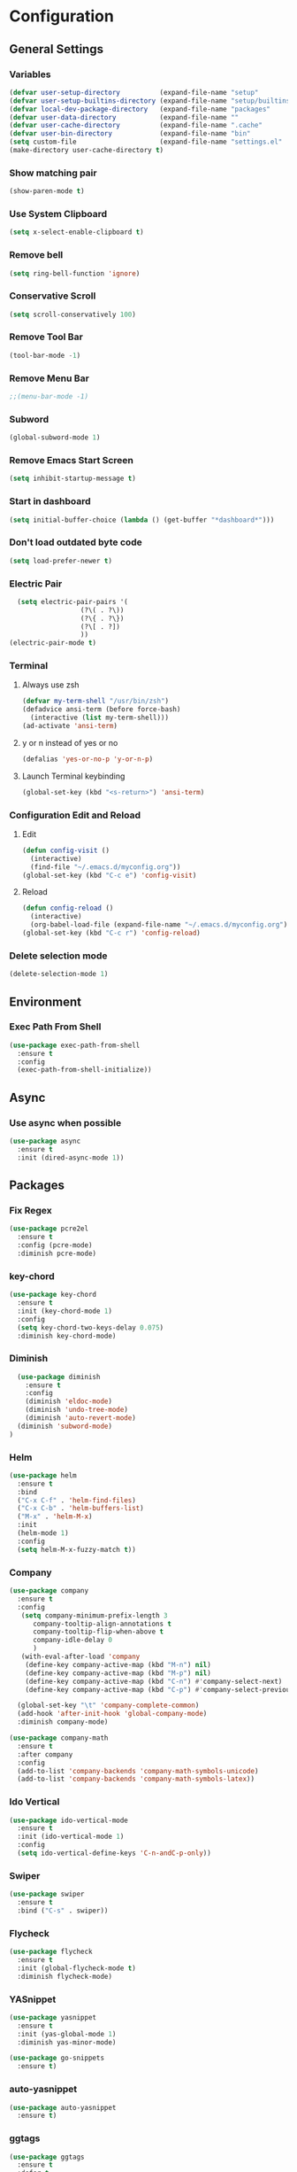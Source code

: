 * Configuration
** General Settings
*** Variables
#+BEGIN_SRC emacs-lisp
(defvar user-setup-directory          (expand-file-name "setup"          user-emacs-directory))
(defvar user-setup-builtins-directory (expand-file-name "setup/builtins" user-emacs-directory))
(defvar local-dev-package-directory   (expand-file-name "packages"       user-emacs-directory))
(defvar user-data-directory           (expand-file-name ""               user-emacs-directory))
(defvar user-cache-directory          (expand-file-name ".cache"         user-emacs-directory))
(defvar user-bin-directory            (expand-file-name "bin"            "~"))
(setq custom-file                     (expand-file-name "settings.el"    user-emacs-directory))
(make-directory user-cache-directory t)
#+END_SRC
*** Show matching pair
#+BEGIN_SRC emacs-lisp
  (show-paren-mode t)
#+END_SRC
*** Use System Clipboard
#+BEGIN_SRC emacs-lisp
  (setq x-select-enable-clipboard t)
#+END_SRC
*** Remove bell
#+BEGIN_SRC emacs-lisp
(setq ring-bell-function 'ignore)
#+END_SRC

*** Conservative Scroll
#+BEGIN_SRC emacs-lisp
(setq scroll-conservatively 100)
#+END_SRC

*** Remove Tool Bar
#+BEGIN_SRC emacs-lisp
(tool-bar-mode -1)
#+END_SRC

*** Remove Menu Bar
#+BEGIN_SRC emacs-lisp
;;(menu-bar-mode -1)
#+END_SRC

*** Subword
#+BEGIN_SRC emacs-lisp
  (global-subword-mode 1)

#+END_SRC
*** Remove Emacs Start Screen
#+BEGIN_SRC emacs-lisp
(setq inhibit-startup-message t)
#+END_SRC
*** Start in dashboard
#+BEGIN_SRC emacs-lisp
(setq initial-buffer-choice (lambda () (get-buffer "*dashboard*")))
#+END_SRC
*** Don't load outdated byte code
#+BEGIN_SRC emacs-lisp
(setq load-prefer-newer t)
#+END_SRC
*** Electric Pair
#+BEGIN_SRC emacs-lisp
  (setq electric-pair-pairs '(
			      (?\( . ?\))
			      (?\{ . ?\})
			      (?\[ . ?])
			      ))
(electric-pair-mode t)
#+END_SRC

*** Terminal
**** Always use zsh
#+BEGIN_SRC emacs-lisp
  (defvar my-term-shell "/usr/bin/zsh")
  (defadvice ansi-term (before force-bash)
    (interactive (list my-term-shell)))
  (ad-activate 'ansi-term)
#+END_SRC
**** y or n instead of yes or no
#+BEGIN_SRC emacs-lisp
  (defalias 'yes-or-no-p 'y-or-n-p)
#+END_SRC
**** Launch Terminal keybinding
#+BEGIN_SRC emacs-lisp
  (global-set-key (kbd "<s-return>") 'ansi-term)
#+END_SRC
*** Configuration Edit and Reload
**** Edit
#+BEGIN_SRC emacs-lisp
  (defun config-visit ()
    (interactive)
    (find-file "~/.emacs.d/myconfig.org"))
  (global-set-key (kbd "C-c e") 'config-visit)
#+END_SRC
**** Reload
#+BEGIN_SRC emacs-lisp
  (defun config-reload ()
    (interactive)
    (org-babel-load-file (expand-file-name "~/.emacs.d/myconfig.org")))
  (global-set-key (kbd "C-c r") 'config-reload)
#+END_SRC
*** Delete selection mode
#+BEGIN_SRC emacs-lisp
  (delete-selection-mode 1)
#+END_SRC
** Environment
*** Exec Path From Shell
#+BEGIN_SRC emacs-lisp
  (use-package exec-path-from-shell
    :ensure t
    :config
    (exec-path-from-shell-initialize))
#+END_SRC
** Async 
*** Use async when possible
#+BEGIN_SRC emacs-lisp
  (use-package async
    :ensure t
    :init (dired-async-mode 1))
#+END_SRC
** Packages
*** Fix Regex
#+BEGIN_SRC emacs-lisp
  (use-package pcre2el
    :ensure t
    :config (pcre-mode)
    :diminish pcre-mode)
#+END_SRC
*** key-chord
#+BEGIN_SRC emacs-lisp
  (use-package key-chord
    :ensure t
    :init (key-chord-mode 1)
    :config
    (setq key-chord-two-keys-delay 0.075)
    :diminish key-chord-mode)
#+END_SRC
*** Diminish
#+BEGIN_SRC emacs-lisp
  (use-package diminish
    :ensure t
    :config
    (diminish 'eldoc-mode)
    (diminish 'undo-tree-mode)
    (diminish 'auto-revert-mode)
  (diminish 'subword-mode)
)
#+END_SRC
*** Helm
#+BEGIN_SRC emacs-lisp
  (use-package helm
    :ensure t
    :bind
    ("C-x C-f" . 'helm-find-files)
    ("C-x C-b" . 'helm-buffers-list)
    ("M-x" . 'helm-M-x)
    :init
    (helm-mode 1)
    :config
    (setq helm-M-x-fuzzy-match t))
#+END_SRC
*** Company
#+BEGIN_SRC emacs-lisp
  (use-package company
    :ensure t
    :config
     (setq company-minimum-prefix-length 3
    	company-tooltip-align-annotations t
    	company-tooltip-flip-when-above t
     	company-idle-delay 0
    	)
     (with-eval-after-load 'company
      (define-key company-active-map (kbd "M-n") nil)
      (define-key company-active-map (kbd "M-p") nil)
      (define-key company-active-map (kbd "C-n") #'company-select-next)
      (define-key company-active-map (kbd "C-p") #'company-select-previous))

    (global-set-key "\t" 'company-complete-common)
    (add-hook 'after-init-hook 'global-company-mode)
    :diminish company-mode)

  (use-package company-math
    :ensure t
    :after company
    :config
    (add-to-list 'company-backends 'company-math-symbols-unicode)
    (add-to-list 'company-backends 'company-math-symbols-latex))
#+END_SRC
*** Ido Vertical 
#+BEGIN_SRC emacs-lisp
  (use-package ido-vertical-mode
    :ensure t
    :init (ido-vertical-mode 1)
    :config
    (setq ido-vertical-define-keys 'C-n-andC-p-only))
#+END_SRC
*** Swiper
#+BEGIN_SRC emacs-lisp
    (use-package swiper
      :ensure t
      :bind ("C-s" . swiper))
#+END_SRC
*** Flycheck
#+BEGIN_SRC emacs-lisp
  (use-package flycheck
    :ensure t
    :init (global-flycheck-mode t)
    :diminish flycheck-mode)
#+END_SRC
*** YASnippet
  #+BEGIN_SRC emacs-lisp
    (use-package yasnippet
      :ensure t
      :init (yas-global-mode 1)
      :diminish yas-minor-mode)

    (use-package go-snippets
      :ensure t)
#+END_SRC
*** auto-yasnippet
#+BEGIN_SRC emacs-lisp
  (use-package auto-yasnippet
    :ensure t)
#+END_SRC
*** ggtags
#+BEGIN_SRC emacs-lisp
  (use-package ggtags
    :ensure t
    :defer t
    :config
    (add-hook 'c-mode-common-hook
		(lambda ()
		  (when (derived-mode-p 'c-mode 'c++-mode 'java-mode)
		    (ggtags-mode 1)))))
#+END_SRC
*** Emmet
#+BEGIN_SRC emacs-lisp
  (use-package emmet-mode
    :ensure t
    :config
    (add-hook 'sgml-mode-hook 'emmet-mode)
    (add-hook 'css-mode-hook 'emmet-mode)
    (add-hook 'emmet-mode-hook (lambda ()
			      (setq emmet-indent-after-insert nil)
			      (setq emmet-indentation 4)
			      (setq emmet-move-cursor-between-quotes t)
			    )
    )
)
#+END_SRC
*** projectile
#+BEGIN_SRC emacs-lisp
  (use-package projectile
    :ensure t
    :init (projectile-mode 1)
    :config
    (setq projectile-completion-system 'helm
	  projectile-find-dir-includes-top-level t)

    (defun neotree-project-root (&optional directory)
      "Open a NeoTree browser for a project directory"
      (interactive)
      (let ((default-directory (or directory default-directory)))
	(if (and (fboundp 'neo-global--window-exists-p)
		 (neo-global--window-exists-p))
	    (neotree-hide)
	  (neotree-find (projectile-project-root)))))

    (progn
      (bind-keys
       :map projectile-mode-map
       ("C-x C-f" . helm-find-files)
       ("C-x C-p" . projectile-find-file)
       ("C-c p d" . projectile-find-dir)
       ("C-c p D" . projectile-dired))
      (setq projectile-known-projects-file (expand-file-name  "projectile-bookmarks.eld" user-cache-directory)
	    projectile-cache-file (expand-file-name  "projectile.cache" user-cache-directory))
      (setq projectile-enable-caching t)
      (setq projectile-require-project-root nil)
      (setq projectile-completion-system 'helm)
      )
    :diminish projectile-mode)

    (use-package counsel-projectile
      :ensure t
      :init (counsel-projectile-mode 1)
      :config
      (define-key projectile-mode-map (kbd "C-c p") 'projectile-command-map))
#+END_SRC
*** popup-kill-ring
#+BEGIN_SRC emacs-lisp
  (use-package popup-kill-ring
    :ensure t
    :bind ("M-y" . popup-kill-ring))
#+END_SRC
*** hungry-delete
#+BEGIN_SRC emacs-lisp
  (use-package hungry-delete
    :ensure t
    :config (global-hungry-delete-mode)
    :diminish hungry-delete-mode)
#+END_SRC
*** expand-region
#+BEGIN_SRC emacs-lisp
  (use-package expand-region
    :ensure t
    :init (unbind-key "C-c v")
    :bind ("C-=" . er/expand-region))
#+END_SRC
*** aggressive-indent
#+BEGIN_SRC emacs-lisp
  (use-package aggressive-indent
    :ensure t
    :init (global-aggressive-indent-mode 1)
    :diminish aggressive-indent-mode)
#+END_SRC
** Navigation
*** Avy
#+BEGIN_SRC emacs-lisp
  (use-package avy
    :ensure t
    :bind (("C-c j w" . avy-goto-word-1)
	   ("C-c j l" . avy-goto-line)
	   ("C-c j b" . avy-pop-mark)
	   ("C-c j c" . avy-goto-char-2)
	   ("C-c j s" . avy-goto-symbol-1)))
#+END_SRC
*** Line Numbers
**** nlinum
#+BEGIN_SRC emacs-lisp
  (use-package nlinum
    :ensure t
    :config
    (global-nlinum-mode))
#+END_SRC
**** Relative line numbers
#+BEGIN_SRC emacs-lisp
  (use-package nlinum-relative
    :ensure t
    :config
    (add-hook 'prog-mode-hook 'nlinum-relative-mode))
#+END_SRC
*** Evil Mode
#+BEGIN_SRC emacs-lisp
  (use-package goto-last-change
    :ensure t)

  (use-package evil
    :ensure t
    :init (evil-mode 1)
    :config
    (key-chord-define evil-insert-state-map "jj" 'evil-normal-state)
    (define-key evil-normal-state-map (kbd "SPC") 'evil-avy-goto-word-0)
    :diminish evil-mode)

  (use-package evil-snipe
    :ensure t
    :init
    (evil-snipe-mode 1)
    :diminish evil-snipe-local-mode)

  (use-package evil-surround
    :ensure t
    :config
    (global-evil-surround-mode 1)
    :diminish evil-snipe-mode)

  (use-package evil-leader
    :ensure t
    :init (global-evil-leader-mode)
    :config
    (evil-leader/set-leader ","))
#+END_SRC
** Version Control
*** Magit
#+BEGIN_SRC emacs-lisp
  (use-package magit
    :ensure t
    :bind (("C-c g" . 'magit-status))
    )
#+END_SRC
*** GitGutter
#+BEGIN_SRC emacs-lisp
  (use-package git-gutter
    :ensure t
    :init (global-git-gutter-mode +1)
    :config
    (git-gutter:linum-setup)
    :diminish git-gutter-mode)
#+END_SRC
** Look and Feel 
*** General
**** Line Highlight
#+BEGIN_SRC emacs-lisp
  (global-hl-line-mode t)
#+END_SRC
**** Prettify Symbols
#+BEGIN_SRC emacs-lisp
(global-prettify-symbols-mode t)
#+END_SRC
*** Themes
**** Gruvbox
#+BEGIN_SRC emacs-lisp
  (use-package gruvbox-theme
    :ensure t
    :init
    (load-theme 'gruvbox-dark-hard :no-confirm))
#+END_SRC
**** Gotham
#+BEGIN_SRC emacs-lisp
  (use-package gotham-theme
    :disabled t
    :ensure t
    :init
    (load-theme 'gotham :no-confirm))
#+END_SRC
**** Zenburn
#+BEGIN_SRC emacs-lisp
  (use-package zenburn-theme
    :disabled t
    :ensure t
    :config
    (load-theme 'zenburn :no-confirm))

#+END_SRC
*** Modeline
**** Show Line and Column Numbers on modeline
#+BEGIN_SRC emacs-lisp
  (line-number-mode 1)
  (column-number-mode 1)
#+END_SRC
**** Spaceline
#+BEGIN_SRC emacs-lisp
(use-package spaceline
    :ensure t
    :config
    (require 'spaceline-config)
    (setq powerline-default-separator (quote arrow))
    (spaceline-spacemacs-theme))
#+END_SRC
*** Beacon
#+BEGIN_SRC emacs-lisp
  (use-package beacon
    :ensure t
    :init (beacon-mode 1)
    :diminish beacon-mode)
#+END_SRC
*** Dashboard
#+BEGIN_SRC emacs-lisp
  (use-package dashboard
    :ensure t
    :config
    (dashboard-setup-startup-hook)
    (setq dashboard-items '(
			    (recents . 5)
			    (projects . 5)
			    ))
    (setq dashboard-banner-logo-title "")
    (setq dashboard-startup-banner "~/.emacs.d/img/dashLogo_gruvBox.png"))
#+END_SRC
*** rainbow-delimiters
#+BEGIN_SRC emacs-lisp
  (use-package rainbow-delimiters
    :ensure t
    :init (rainbow-delimiters-mode 1))
#+END_SRC
** Keys and Keybindings
*** which-key
#+BEGIN_SRC emacs-lisp
    (use-package which-key
      :ensure t
      :init (which-key-mode)
      :config
      (setq which-key-idle-delay 0.3
	    which-key-sort-order 'which-key-prefix-then-key-order)
	    (which-key-add-key-based-replacements
	    ;; Prefixes for global prefixes and minor modes
	    "C-c @" "outline"
	    "C-c !" "flycheck"
	    "C-c 8" "typo"
	    "C-c 8 -" "typo/dashes"
	    "C-c 8 <" "typo/left-brackets"
	    "C-c 8 >" "typo/right-brackets"
	    ;; Prefixes for my personal bindings
	    "C-c a" "applications"
	    "C-c b" "buffers"
	    "C-c c" "compile-and-comments"
	    "C-c e" "errors"
	    "C-c f" "files"
	    "C-c f v" "variables"
	    "C-c g" "git"
	    "C-c g g" "github/gist"
	    "C-c h" "helm/help"
	    "C-c i" "insert"
	    "C-c i l" "licenses"
	    "C-c j" "jump"
	    "C-c l" "language/spelling"
	    "C-c m" "major mode"
	    "C-c o" "cursors"
	    "C-c p" "projects"
	    "C-c p s" "projects/search"
	    "C-c p x" "projects/execute"
	    "C-c p 4" "projects/other-window"
	    "C-c s" "search"
	    "C-c t" "toggle"
	    "C-c v" "mark"
	    "C-c w" "windows/frames"
	    "C-c x" "text"
	    "C-c y" "auto-yasnippet")

	    (which-key-add-major-mode-key-based-replacements 'markdown-mode
	      "C-c TAB" "markdown/images"
	      "C-c C-a" "markdown/links"
	      "C-c C-c" "markdown/process"
	      "C-c C-s" "markdown/style"
	      "C-c C-t" "markdown/header"
	      "C-c C-x" "markdown/structure"
	      "C-c m" "markdown/personal")

	    (which-key-add-major-mode-key-based-replacements 'emacs-lisp-mode
	      "C-c m" "elisp/personal"
	      "C-c m e" "eval")

	    (which-key-add-major-mode-key-based-replacements 'js2-mode
	      "C-c m" "js/personal"
	      "C-c m r" "refactor")

	    (which-key-add-major-mode-key-based-replacements 'go-mode
	      "C-c m" "go/personal"
	      "C-c C-j" "go/jump"
	      "C-c C-i" "go/import")

	    (which-key-add-major-mode-key-based-replacements 'rust-mode
	      "C-c m" "rust/personal"
	      "C-c C-c" "rust/cargo")

	    (which-key-add-major-mode-key-based-replacements 'web-mode
	      "C-c C-a" "web/attributes"
	      "C-c C-b" "web/blocks"
	      "C-c C-d" "web/dom"
	      "C-c C-e" "web/element"
	      "C-c C-t" "web/tags")

      :diminish which-key-mode
    )
#+END_SRC
*** Expand Region Keys
**** Marking
#+BEGIN_SRC emacs-lisp
  (global-set-key (kbd "C-c v w") 'er/mark-word)
  (global-set-key (kbd "C-c v u") 'er/mark-url)
  (global-set-key (kbd "C-c v e") 'er/mark-email)
  (global-set-key (kbd "C-c v s") 'er/mark-sentence)
  (global-set-key (kbd "C-c v i") 'er/mark-inside-quotes)
  (global-set-key (kbd "C-c v o") 'er/mark-outside-quotes)
  (global-set-key (kbd "C-c v f") 'er/mark-defun)
  (global-set-key (kbd "C-c v c") 'er/mark-comment)
#+END_SRC
*** Globals
**** Find file in project
#+BEGIN_SRC emacs-lisp
  (global-set-key (kbd "C-c m p") 'find-file-in-project)
  (evil-leader/set-key "p" 'find-file-in-project)	
#+END_SRC
**** evil expand region
#+BEGIN_SRC emacs-lisp
  (evil-leader/set-key
    "." 'er/expand-region)
#+END_SRC
**** evil kill current buffer
#+BEGIN_SRC emacs-lisp
  (evil-leader/set-key "k" 'kill-current-buffer)
#+END_SRC
*** evil start of line and end of line with leader
#+BEGIN_SRC emacs-lisp
  (evil-leader/set-key
    "e" 'evil-end-of-line
    "a" 'move-beginning-of-line)
#+END_SRC
*** auto-yasnippet
#+BEGIN_SRC emacs-lisp
  (global-set-key (kbd "C-c y c") 'aya-create)
  (global-set-key (kbd "C-c y e") 'aya-expand)
#+END_SRC
** Windows and Buffers
*** Buffers
**** Kill current buffer
#+BEGIN_SRC emacs-lisp
  (defun kill-current-buffer ()
    (interactive)
    (kill-buffer (current-buffer)))
  (global-set-key (kbd "C-x k") 'kill-current-buffer)
#+END_SRC
**** Expert Mode
#+BEGIN_SRC emacs-lisp
  (setq ibuffer-expert t)
#+END_SRC
**** Enable IBuffer
#+BEGIN_SRC emacs-lisp
  (global-set-key (kbd "C-x b") 'ibuffer)
  (setq ibuffer-saved-filter-groups
	(quote (("default"
		 ("dired" (mode . dired-mode))
		 ("org" (name . "^.*org$"))
		 ("web" (or (mode . web-mode) (mode . js2-mode)))
		 ("shell" (or (mode . eshell-mode) (mode . shell-mode))))
		("programming" (or
				(mode . go-mode)
				(mode . rust-mode)
				(mode . python-mode)
				(mode . c-mode)
				(mode . c++-mode))
		 )
		("emacs" (or
			  (name . "^\\*scratch\\*$")
			  (name . "^\\*Messages\\*$")))
		)))
  (add-hook 'ibuffer-mode-hook
	    (lambda ()
	      (ibuffer-auto-mode 1)
	      (ibuffer-switch-to-saved-filter-groups "default")))

  ;; Don't show filter groups if there are no buffers in that group
  (setq ibuffer-show-empty-filter-groups nil)
#+END_SRC
**** Switch Buffers
#+BEGIN_SRC emacs-lisp
  ;;(global-set-key (kbd "C-x C-b") 'ido-switch-buffer)
#+END_SRC
**** IDO Vertical Mode
#+BEGIN_SRC emacs-lisp
(use-package ido-vertical-mode
  :ensure t
  :init
(ido-vertical-mode 1))
(setq ido-vertical-define-keys 'C-n-andC-p-only)
#+END_SRC
*** Windows
**** Switch-Window
#+BEGIN_SRC emacs-lisp
  (use-package switch-window
    :ensure t
    :config
    (setq switch-window-input-style 'minibuffer)
    (setq switch-window-increase 4)
    (setq switch-window-threshold 2)
    (setq switch-window-shortcut-style 'qwerty)
    (setq switch-window-qwerty-shortcuts
	  '("a" "s" "d" "f" "j" "k" "l"))
    :bind
    ([remap other-window] . switch-window))
#+END_SRC
**** Window Splitting
Custom functions that will split the window and switch focus to the
newly created window
***** Horizontal Split
#+BEGIN_SRC emacs-lisp
  (defun split-and-follow-horizontally ()
    (interactive)
    (split-window-below)
    (balance-windows)
    (other-window 1))
  (global-set-key (kbd "C-x 2") 'split-and-follow-horizontally)
#+END_SRC
***** Vertical Split
#+BEGIN_SRC emacs-lisp
  (defun split-and-follow-vertically ()
    (interactive)
    (split-window-right)
    (balance-windows)
    (other-window 1))
  (global-set-key (kbd "C-x 3") 'split-and-follow-vertically)
#+END_SRC
**** Window specific key bindings 
#+BEGIN_SRC emacs-lisp
  (bind-key "C-c w =" 'balance-windows)
  (bind-key "C-c w k" 'delete-window)
  (bind-key "C-c w /" 'split-window-right)
  (bind-key "C-c w -" 'split-window-below)
  (bind-key "C-c w d" 'delete-other-windows)
#+END_SRC
** File Handling
*** Keep backup and auto-save files separate
#+BEGIN_SRC emacs-lisp
  (setq backup-directory-alist `((".*" . ,(locate-user-emacs-file ".backup")))
      auto-save-file-name-transforms `((".*" ,temporary-file-directory t)))
#+END_SRC
*** Delete files to trash
#+BEGIN_SRC emacs-lisp
  (setq delete-by-moving-to-trash t)
#+END_SRC
*** File specific key bindings
#+BEGIN_SRC emacs-lisp
  (bind-key "C-c f z" 'revert-buffer)
  (bind-key "C-c f f" 'helm-find-files)
  (bind-key "C-c f r" 'helm-recentf)
  (bind-key "C-c f b" 'list-bookmarks)
#+END_SRC
*** Neotree
#+BEGIN_SRC emacs-lisp
    (use-package neotree
      :ensure t
      :bind
      ("C-c f t" . neotree-toggle)
      :config
      (setq neo-window-width 32
	    neo-create-file-auto-open t
	    neo-show-hidden-files t
	    neo-mode-line-type 'neotree
	    neo-auto-indent-point t
	    neo-banner-message nil
	    neo-smart-open t)
       (add-hook 'neotree-mode-hook
	      (lambda ()
	      (define-key evil-normal-state-local-map (kbd "TAB") 'neotree-enter)
	      (define-key evil-normal-state-local-map (kbd "SPC") 'neotree-quick-look)
	      (define-key evil-normal-state-local-map (kbd "q") 'neotree-enter)
	      (define-key evil-normal-state-local-map (kbd "RET") 'neotree-enter)
	      (define-key evil-normal-state-local-map (kbd "g") 'neotree-refresh)
	      (define-key evil-normal-state-local-map (kbd "j") 'neotree-next-line)
	      (define-key evil-normal-state-local-map (kbd "k") 'neotree-previous-line)
	      (define-key evil-normal-state-local-map (kbd "A") 'neotree-stretch-toggle)
	      (define-key evil-normal-state-local-map (kbd "H") 'neotree-hidden-file-toggle)
       ))
  )
#+END_SRC
*** Protect user-writable files
#+BEGIN_SRC emacs-lisp
  (use-package hardhat
    :ensure t
    :init (global-hardhat-mode)
    :diminish global-hardhat-mode)
#+END_SRC
*** Edit files as root
#+BEGIN_SRC emacs-lisp
  (use-package sudo-edit
    :ensure t
    :defer t
    :bind ("C-c f s" . sudo-edit))
#+END_SRC
** Convenience Functions
*** copy-whole-line
#+BEGIN_SRC emacs-lisp
  (defun copy-whole-line ()
    (interactive)
    (save-excursion
      (kill-new
       (buffer-substring
	(point-at-bol)
	(point-at-eol)))))
  (global-set-key (kbd "C-c w l") 'copy-whole-line)
#+END_SRC
*** kill-whole-word
#+BEGIN_SRC emacs-lisp
  (defun kill-whole-word ()
    (interactive)
    (backward-word)
    (kill-word 1))
  (global-set-key (kbd "C-c w w") 'kill-whole-word)
#+END_SRC
*** Emacs server shutdown
#+BEGIN_SRC emacs-lisp
  ;;; define function to shutdown emacs server instance
  (defun server-shutdown ()
    "Save buffers, Quit, and Shutdown (kill) server"
    (interactive)
    (save-buffers-kill-emacs))
#+END_SRC

** Major Modes and Languages
*** Org
**** Org Snippets
#+BEGIN_SRC emacs-lisp
  (setq org-src-window-setup 'current-window)
  (add-to-list 'org-structure-template-alist
	       '("el" "#+BEGIN_SRC emacs-lisp\n?\n#+END_SRC"))
#+END_SRC
**** Org Bullets
#+BEGIN_SRC emacs-lisp
  (use-package org-bullets
    :ensure t
    :config
    (add-hook 'org-mode-hook (lambda () (org-bullets-mode))))
#+END_SRC
*** Go
#+BEGIN_SRC emacs-lisp
    (use-package go-projectile
      :ensure t)

    (use-package go-dlv
      :ensure t)

    (use-package go-gopath
      :ensure t)

    (use-package go-mode
      :ensure t
      :init
      (unbind-key "C-c C-j" go-mode-map)
      :bind (
	     ("C-c C-j a" . go-goto-arguments)
	     ("C-c C-j i" . go-goto-imports)
	     ("C-c C-j f" . go-goto-function)
	     ("C-c C-j n" . go-goto-function-name)
	     ("C-c C-j r" . go-goto-return-values)
	     ("C-c C-j m" . go-goto-method-receiver)
	     ("C-c C-j c" . go-goto-docstring)
	     ("C-c C-j d" . go-guru-definition)
	     ("C-c C-i a" . go-import-add)
	     ("C-c C-i r" . go-remove-unused-imports)
	     ("C-c C-g p" . go-guru-peers)
	     ("C-c C-g <" . go-guru-callers)
	     ("C-c C-g >" . go-guru-callees)
	     ("C-c C-g d" . go-guru-describe)
	     ("C-c C-g p" . go-guru-pointsto)
	     ("C-c C-g f" . go-guru-freevars)
	     ("C-c C-g r" . go-guru-referrers)
	     ("C-c C-g e" . go-guru-whicherrs)
	     ("C-c C-g s" . go-guru-set-scope)
	     ("C-c C-g c" . go-guru-callstack)
	     ("C-c C-g i" . go-guru-implements)
	     ("C-c C-g x" . go-guru-expand-region))
      :config
      (setq gofmt-command "goimports")
      (add-hook 'before-save-hook 'gofmt-before-save))

    (use-package go-impl
      :ensure t
      :after go-mode)

    (use-package go-eldoc
      :ensure t
      :after go-mode
      :config
      (add-hook 'go-mode-hook 'go-eldoc-setup))

    (use-package go-guru
      :ensure t
      :after go-mode
      :config
      (add-hook 'go-mode-hook #'go-guru-hl-identifier-mode))

    (use-package company-go
      :ensure t
      :after go-mode
      :config
      (setq company-idle-delay .1)
      (setq company-tooltip-limit 20)
      (setq company-tooltip-align-annotations t
	    company-go-show-annotation t
	    )
      (add-hook 'go-mode-hook (lambda ()
				(set(make-local-variable 'company-backends) '(company-go))
				(company-mode))))
#+END_SRC
*** Rust
#+BEGIN_SRC emacs-lisp
  (use-package rust-mode
    :ensure t
    :defer t)

  (use-package flycheck-rust
    :ensure t
    :defer t
    :after rust-mode
    :config (add-hook 'flycheck-mode-hook #'flycheck-rust-setup))

  (use-package racer
    :ensure t
    :defer t
    :init (add-hook 'rust-mode-hook #'racer-mode)
    :config
    (setq racer-cmd "~/.cargo/bin/racer")
    (setq racer-rust-src-path "~/.multirust/toolchains/stable-x86_64-unknown-linux-gnu/lib/rustlib/src/rust/src/")
    :diminish (racer-mode))

  (use-package cargo
    :ensure t
    :bind (:map rust-mode-map ("<f5>" . cargo-process-build))
    :init (add-hook 'rust-mode-hook #'cargo-minor-mode)
    :diminish cargo-minor-mode)

  (use-package toml-mode
    :ensure t
    :defer t)
#+END_SRC
*** C/C++
#+BEGIN_SRC emacs-lisp
  (use-package company-irony
    :ensure t
    :config
    (require 'company)
    (add-to-list 'company-backends 'company-irony))

  (use-package irony
    :ensure t
    :config
    (add-hook 'c++-mode-hook 'irony-mode)
    (add-hook 'c-mode-hook 'irony-mode)
    (add-hook 'irony-mode-hook 'irony-cdb-autosetup-compile-options))

  (with-eval-after-load 'company
    (add-hook 'c++-mode-hook 'company-mode)
    (add-hook 'c-mode-hook 'company-mode)
    )
#+END_SRC
*** Web
#+BEGIN_SRC emacs-lisp
  (use-package web-mode
    :ensure t
    :defer t
    :mode (("\\.html\\'" . web-mode)))

  (use-package css-mode                   ; CSS
    :defer t
    :config (setq css-indent-offset 4))

  (use-package js2-mode                   ; Powerful Javascript mode
    :ensure t
    :defer t
    :interpreter ("node"   . js2-mode)
    :mode (("\\.js\\'"     . js2-mode)
	   ("\\.jsx\\'"    . js2-jsx-mode)
	   ("\\.json$"     . js-mode)
	   ("\\.template$" . json-mode))
    :config
    (progn
      (add-hook 'js2-mode-hook (lambda () (setq mode-name "js2")))
      (add-hook 'js2-mode-hook (lambda () (setq js2-basic-offset 4)))
      (add-hook 'js2-mode-hook (lambda ()
			       (bind-key "M-j" 'join-line-or-lines-in-region js2-mode-map)))
      (setq js2-skip-preprocessor-directives t
	    js2-mode-show-parse-errors nil
	    js2-mode-show-strict-warnings nil
	    js2-highlight-level 3           ; Try to highlight most ECMA built-ins
	    )
      (setq-default js2-additional-externs
		    '("$" "unsafeWindow" "localStorage" "jQuery"
		      "setTimeout" "setInterval" "location" "skewer"
		      "console" "phantom"))))

  (use-package js2-refactor               ; Refactor Javascript
    :ensure t
    :defer t
    :init
    (add-hook 'js2-mode-hook 'js2-refactor-mode)
    :config
    (js2r-add-keybindings-with-prefix "C-c m r"))

  (use-package web-mode
    :defer t
    :init (progn
	    (add-to-list 'auto-mode-alist '("\\.gohtml?\\'" . web-mode))
	    (add-to-list 'auto-mode-alist '("\\.html?\\'" . web-mode))
	    (add-to-list 'auto-mode-alist '("\\.vue?\\'" . web-mode)))
    :config (progn
	      (add-hook 'web-mode-hook
			(lambda ()
			  (setq web-mode-style-padding 4)
			  (setq web-mode-script-padding 4)))))

  (use-package nvm
    :defer t)
  (use-package html-script-src
    :defer t)
  (use-package sass-mode
    :defer t)

  (use-package tern                       ; Javascript IDE backend
    :ensure t
    :defer t
    :init (add-hook 'js2-mode-hook #'tern-mode)
    :config
    ;; Don't generate port files
    (add-to-list 'tern-command "--no-port-file" 'append))

  (use-package company-tern               ; Auto-completion for javascript
    :ensure t
    :defer t
    :after company
    :config (add-to-list 'company-backends 'company-tern))
#+END_SRC
*** Python
#+BEGIN_SRC emacs-lisp
  (use-package elpy
    :ensure t
    :init (elpy-enable))
#+END_SRC
** Games
*** Typing of Emacs 
#+BEGIN_SRC emacs-lisp
  (use-package typing
    :ensure t
    :defer t
    )
#+END_SRC
